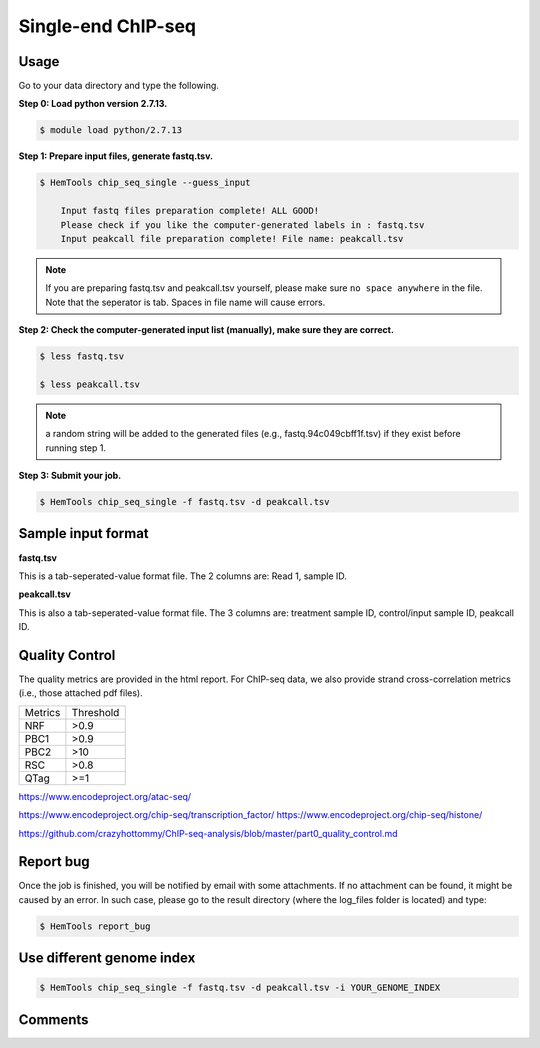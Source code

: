 Single-end ChIP-seq
===================

.. argparse::
   :filename: ../bin/HemTools
   :func: main_parser
   :prog: HemTools
   :path: chip_seq_single


Usage
^^^^^

Go to your data directory and type the following.

**Step 0: Load python version 2.7.13.**

.. code:: bash

    $ module load python/2.7.13

**Step 1: Prepare input files, generate fastq.tsv.**

.. code:: bash

    $ HemTools chip_seq_single --guess_input

	Input fastq files preparation complete! ALL GOOD!
	Please check if you like the computer-generated labels in : fastq.tsv
	Input peakcall file preparation complete! File name: peakcall.tsv

.. note:: If you are preparing fastq.tsv and peakcall.tsv yourself, please make sure ``no space anywhere`` in the file. Note that the seperator is tab. Spaces in file name will cause errors.

**Step 2: Check the computer-generated input list (manually), make sure they are correct.**

.. code:: bash

    $ less fastq.tsv

    $ less peakcall.tsv

.. note:: a random string will be added to the generated files (e.g., fastq.94c049cbff1f.tsv) if they exist before running step 1.

**Step 3: Submit your job.**

.. code:: bash

    $ HemTools chip_seq_single -f fastq.tsv -d peakcall.tsv

Sample input format
^^^^^^^^^^^^^^^^^^^

**fastq.tsv**

This is a tab-seperated-value format file. The 2 columns are: Read 1, sample ID.

.. image:: ../../images/fastq.tsv.png

**peakcall.tsv**

This is also a tab-seperated-value format file. The 3 columns are: treatment sample ID, control/input sample ID, peakcall ID.

.. image:: ../../images/peakcall.tsv.png


Quality Control
^^^^^^^^^^^^^^^

The quality metrics are provided in the html report. For ChIP-seq data, we also provide strand cross-correlation metrics (i.e., those attached pdf files). 


+---------+-----------+
| Metrics | Threshold |
+---------+-----------+
| NRF     | >0.9      |
+---------+-----------+
| PBC1    | >0.9      |
+---------+-----------+
| PBC2    | >10       |
+---------+-----------+
| RSC     | >0.8      |
+---------+-----------+
| QTag    | >=1       |
+---------+-----------+


https://www.encodeproject.org/atac-seq/

https://www.encodeproject.org/chip-seq/transcription_factor/
https://www.encodeproject.org/chip-seq/histone/

https://github.com/crazyhottommy/ChIP-seq-analysis/blob/master/part0_quality_control.md




Report bug
^^^^^^^^^^

Once the job is finished, you will be notified by email with some attachments.  If no attachment can be found, it might be caused by an error. In such case, please go to the result directory (where the log_files folder is located) and type: 

.. code:: bash

    $ HemTools report_bug


Use different genome index
^^^^^^^^^^^^^^^^^^^^^^^^^^

.. code:: bash

    $ HemTools chip_seq_single -f fastq.tsv -d peakcall.tsv -i YOUR_GENOME_INDEX



Comments
^^^^^^^^

.. disqus::
    :disqus_identifier: NGS_pipelines





